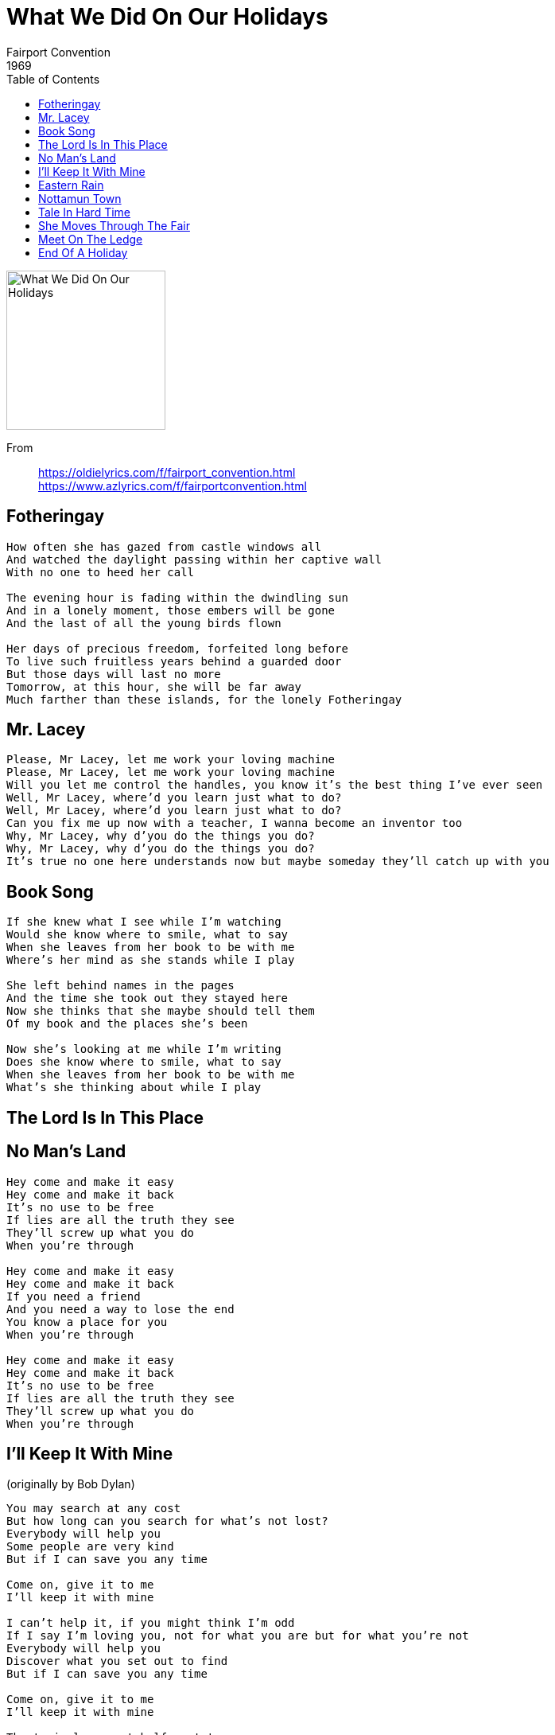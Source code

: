 = What We Did On Our Holidays
Fairport Convention
1969
:toc:

image:../cover.jpg[What We Did On Our Holidays,200,200]


From::
https://oldielyrics.com/f/fairport_convention.html +
https://www.azlyrics.com/f/fairportconvention.html

== Fotheringay

[verse]
____
How often she has gazed from castle windows all
And watched the daylight passing within her captive wall
With no one to heed her call

The evening hour is fading within the dwindling sun
And in a lonely moment, those embers will be gone
And the last of all the young birds flown

Her days of precious freedom, forfeited long before
To live such fruitless years behind a guarded door
But those days will last no more
Tomorrow, at this hour, she will be far away
Much farther than these islands, for the lonely Fotheringay 
____

== Mr. Lacey

[verse]
____
Please, Mr Lacey, let me work your loving machine
Please, Mr Lacey, let me work your loving machine
Will you let me control the handles, you know it's the best thing I've ever seen
Well, Mr Lacey, where'd you learn just what to do?
Well, Mr Lacey, where'd you learn just what to do?
Can you fix me up now with a teacher, I wanna become an inventor too
Why, Mr Lacey, why d'you do the things you do?
Why, Mr Lacey, why d'you do the things you do?
It's true no one here understands now but maybe someday they'll catch up with you 
____

== Book Song

[verse]
____
If she knew what I see while I'm watching
Would she know where to smile, what to say
When she leaves from her book to be with me
Where's her mind as she stands while I play

She left behind names in the pages
And the time she took out they stayed here
Now she thinks that she maybe should tell them
Of my book and the places she's been

Now she's looking at me while I'm writing
Does she know where to smile, what to say
When she leaves from her book to be with me
What's she thinking about while I play 
____

== The Lord Is In This Place

[verse]
____
____

== No Man's Land

[verse]
____
Hey come and make it easy
Hey come and make it back
It's no use to be free
If lies are all the truth they see
They'll screw up what you do
When you're through

Hey come and make it easy
Hey come and make it back
If you need a friend
And you need a way to lose the end
You know a place for you
When you're through

Hey come and make it easy
Hey come and make it back
It's no use to be free
If lies are all the truth they see
They'll screw up what you do
When you're through 
____

== I'll Keep It With Mine
(originally by Bob Dylan)

[verse]
____
You may search at any cost
But how long can you search for what's not lost?
Everybody will help you
Some people are very kind
But if I can save you any time

Come on, give it to me
I'll keep it with mine

I can't help it, if you might think I'm odd
If I say I'm loving you, not for what you are but for what you're not
Everybody will help you
Discover what you set out to find
But if I can save you any time

Come on, give it to me
I'll keep it with mine

The train leaves at half past ten
But I'll be back tomorrow at the same time again
The conductor, he's weary
He's still stuck on the line
But if I can save you any time

Come on, give it to me
I'll keep it with mine 
____

== Eastern Rain
(originally by Joni Mitchell)

[verse]
____
Rain comes from the east one night
We watch it come
To hang like beaded curtains till the morning sun
Water dripping from our clothes
You, with raindrops on your nose
Ask me sadly, "Please don't go away, love"
"Till the rain is done," I say, "I'll stay now"

Rain outside but inside we don't mind at all
Shadows by the fire
Slowly climb and fall
Kisses fade and leave no trace
Whispers vanish into space
None will send me on a chase to nowhere
What matters if I were the first to go there?

Morning comes up from the east
We watch it come
And far away now rolls the angry rain god's drum
You, with daybreak in your eyes
Afraid to speak for telling lies
I watch you search for some reply to lend me
But when the rain is done we'll stop pretending 
____

== Nottamun Town

[verse]
____
In Nottamun Town, not a soul would look up
Not a soul would look up
Not a soul would look down
Not a soul would look up
Not a soul would look down
To show me the way to fair Nottamun Town

When the king and the queen and a company more
Were a-walking behind
And riding before
Come a stark naked drummer
A-beating the drum
With his hands on his bosom come marching along

Sat down on a hard, hard cold frozen stone
Ten thousand stood around me
Yet I was alone
Took my hat in my hands
For to keep my head warm
Ten thousand got drownded that never was born

In Nottamun Town, not a soul would look up
Not a soul would look up
Not a soul would look down
Not a soul would look up
Not a soul would look down
To show me the way to fair Nottamun Town 
____

== Tale In Hard Time

[verse]
____
Take the sun from my heart
Let me learn to despise
I'll show you another who cannot tell lies

The blind man can't see
Who demands to his eyes
I'll show you another who sings as he cries

I cannot be whole
As the beggar who sighs
I'll show you another who knows as he dies 
____

== She Moves Through The Fair

[verse]
____
My young love said to me
"My mother won't mind
And my father won't slight you
For your lack of kind"

And she laid her hand on me
And this she did say
"Oh, it will not be long, love
Till our wedding day"

And she went away from me
And moved through the fair
And fondly I watched her
Move here and move there

And then she went onward
Just one star awake
Like the swan in the evening
Moves over the lake

Last night she came to me
My dead love came in
So softly she came
That her feet made no din

And she laid her hand on me
And this she did say
"Oh, it will not be long, love
Till our wedding day" 
____

== Meet On The Ledge

[verse]
____
We used to say "There'd come the day we'd all be making songs
Or finding better words" These ideas never lasted long

The way is up along the road, the air is growing thin
Too many friends who tried, blown off this mountain with the wind

Meet on the ledge, we're going to meet on the ledge
When my time is up, I'm going to see all my friends
Meet on the ledge, we're going to meet on the ledge
If you really mean it, it all comes around again

Yet now I see, I'm all alone, but that's the only way to be
You'll have your chance again, then you can do the work for me

Meet on the ledge, we're going to meet on the ledge
When my time is up, I'm going to see all my friends
Meet on the ledge, we're going to meet on the ledge
If you really mean it, it all comes around again

Meet on the ledge, we're going to meet on the ledge
When my time is up, I'm going to see all my friends
Meet on the ledge, we're going to meet on the ledge
If you really mean it, it all comes around again
____

== End Of A Holiday

[verse]
____
____
